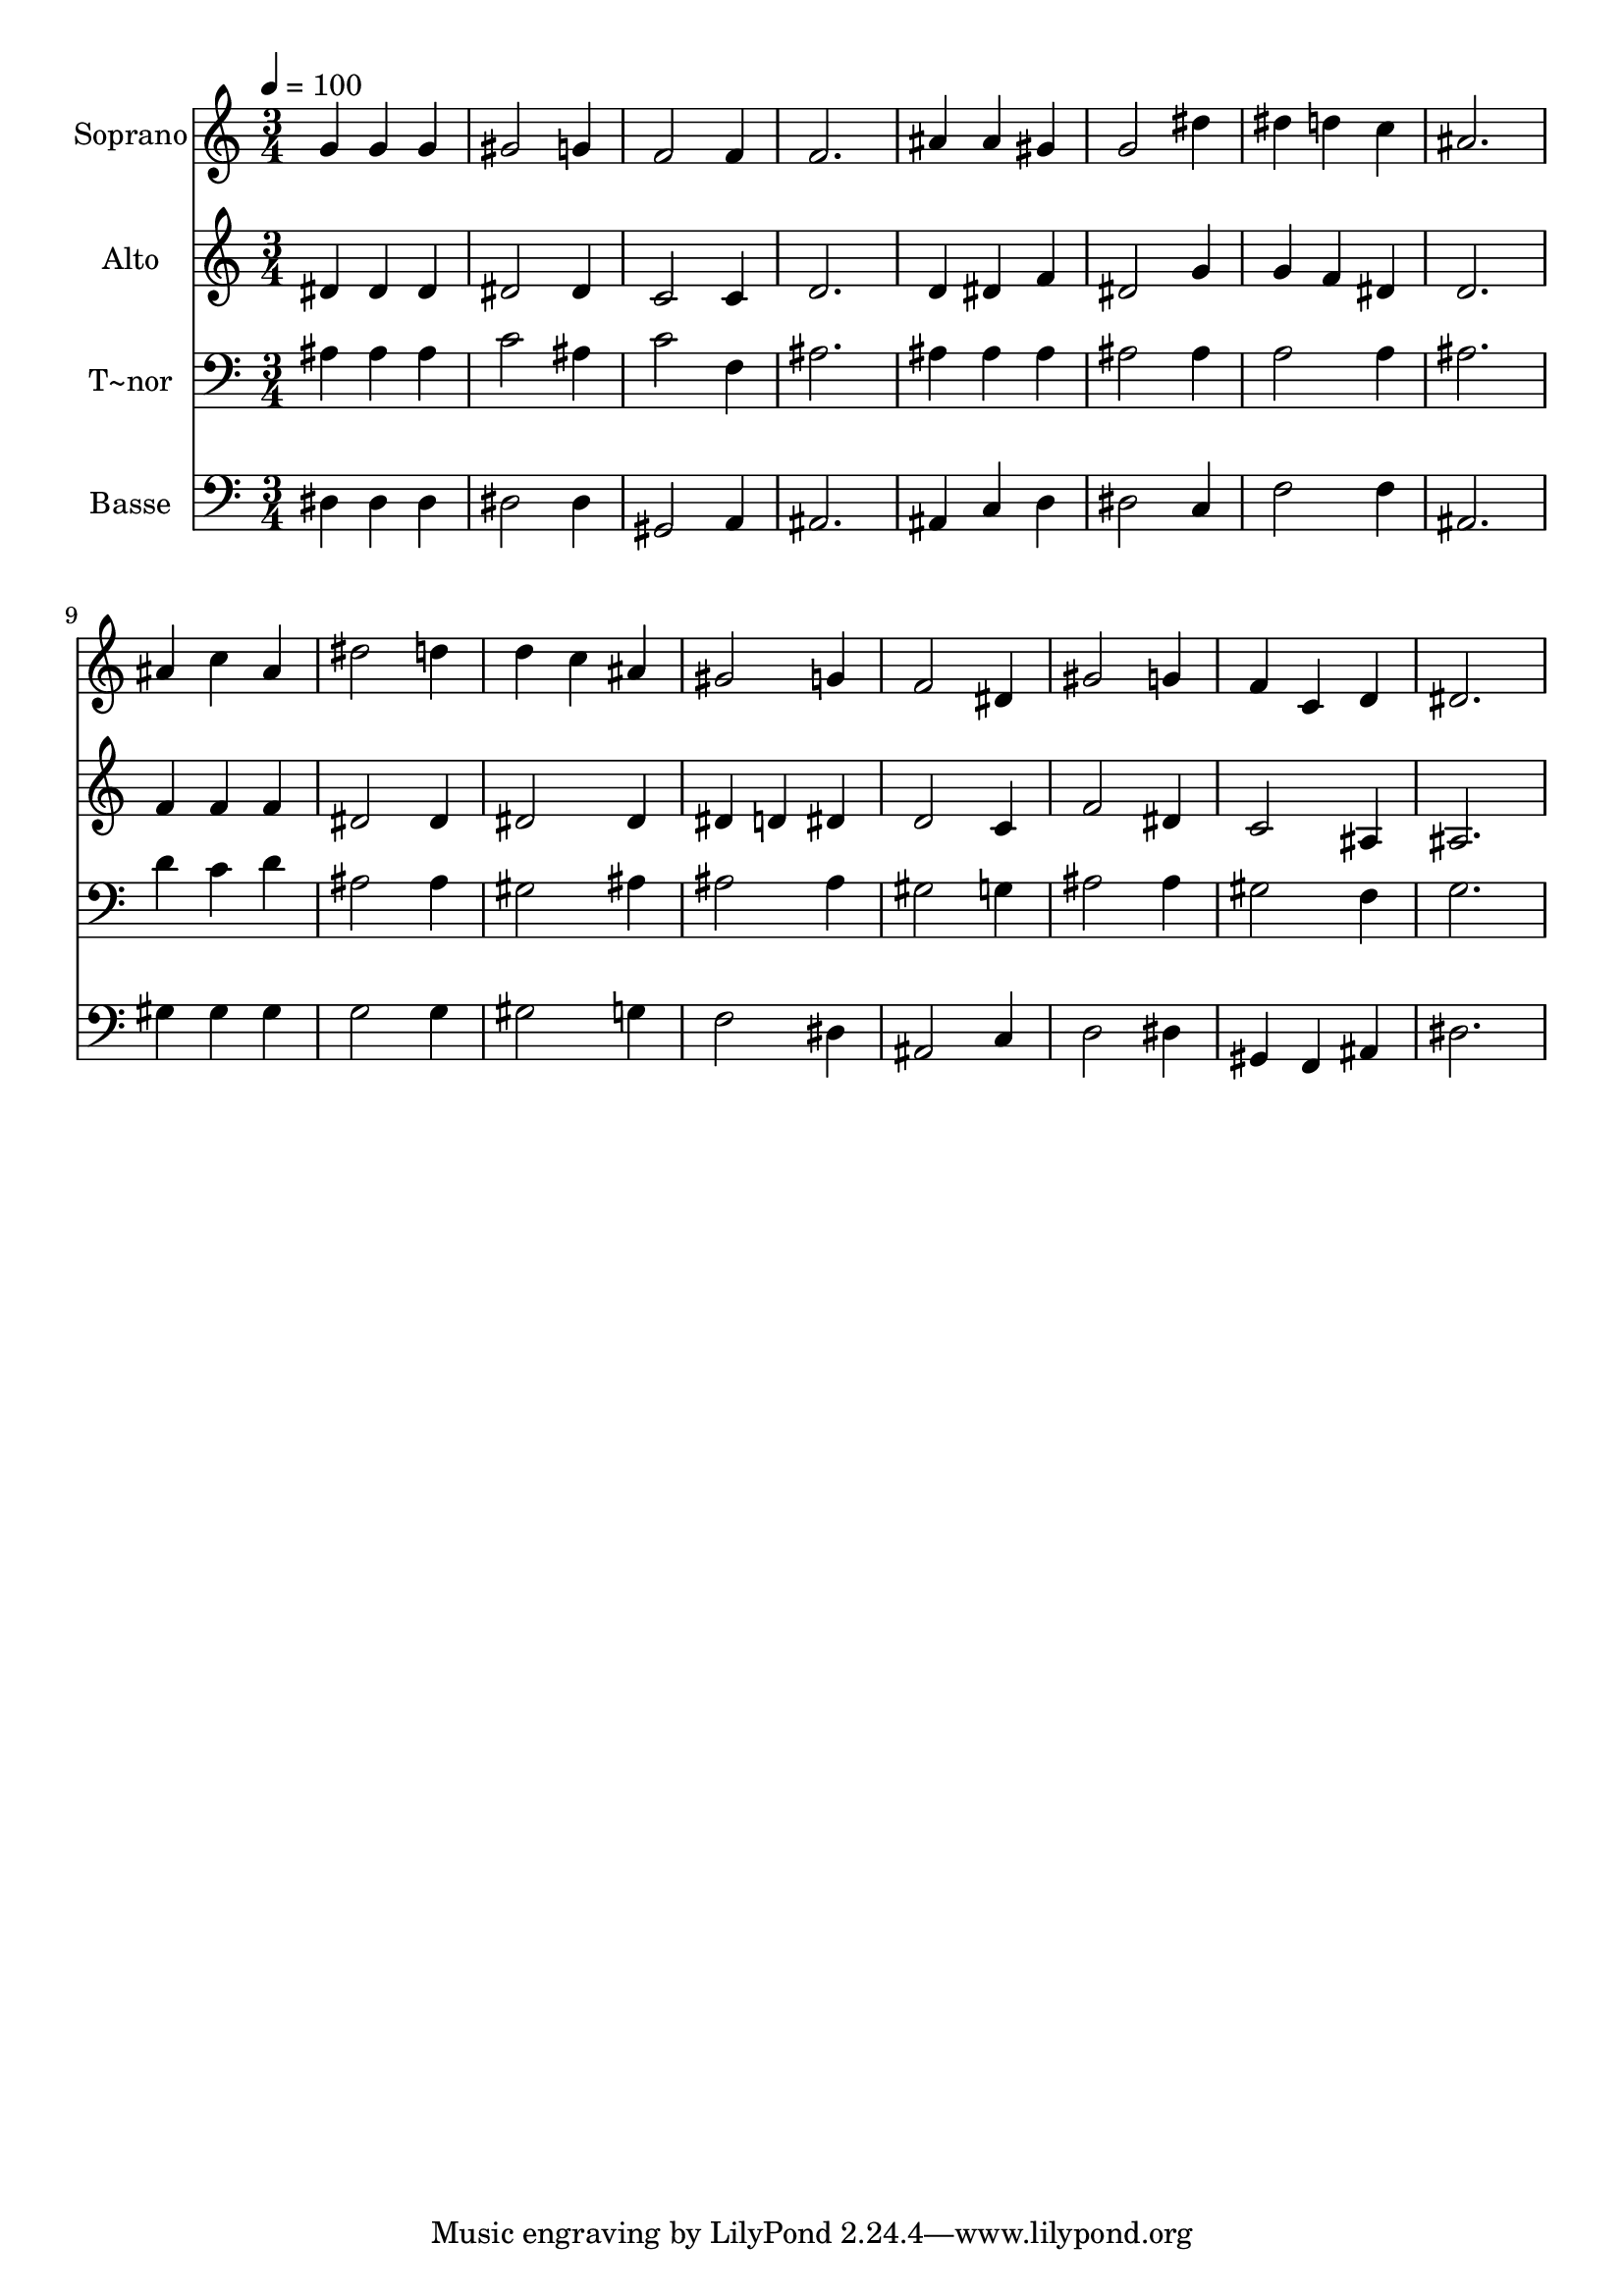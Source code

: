 % Lily was here -- automatically converted by /usr/bin/midi2ly from 346.mid
\version "2.14.0"

\layout {
  \context {
    \Voice
    \remove "Note_heads_engraver"
    \consists "Completion_heads_engraver"
    \remove "Rest_engraver"
    \consists "Completion_rest_engraver"
  }
}

trackAchannelA = {
  
  \time 3/4 
  
  \tempo 4 = 100 
  
}

trackA = <<
  \context Voice = voiceA \trackAchannelA
>>


trackBchannelA = {
  
  \set Staff.instrumentName = "Soprano"
  
}

trackBchannelB = \relative c {
  g''4 g g 
  | % 2
  gis2 g4 
  | % 3
  f2 f4 
  | % 4
  f2. 
  | % 5
  ais4 ais gis 
  | % 6
  g2 dis'4 
  | % 7
  dis d c 
  | % 8
  ais2. 
  | % 9
  ais4 c ais 
  | % 10
  dis2 d4 
  | % 11
  d c ais 
  | % 12
  gis2 g4 
  | % 13
  f2 dis4 
  | % 14
  gis2 g4 
  | % 15
  f c d 
  | % 16
  dis2. 
  | % 17
  
}

trackB = <<
  \context Voice = voiceA \trackBchannelA
  \context Voice = voiceB \trackBchannelB
>>


trackCchannelA = {
  
  \set Staff.instrumentName = "Alto"
  
}

trackCchannelC = \relative c {
  dis'4 dis dis 
  | % 2
  dis2 dis4 
  | % 3
  c2 c4 
  | % 4
  d2. 
  | % 5
  d4 dis f 
  | % 6
  dis2 g4 
  | % 7
  g f dis 
  | % 8
  d2. 
  | % 9
  f4 f f 
  | % 10
  dis2 dis4 
  | % 11
  dis2 dis4 
  | % 12
  dis d dis 
  | % 13
  d2 c4 
  | % 14
  f2 dis4 
  | % 15
  c2 ais4 
  | % 16
  ais2. 
  | % 17
  
}

trackC = <<
  \context Voice = voiceA \trackCchannelA
  \context Voice = voiceB \trackCchannelC
>>


trackDchannelA = {
  
  \set Staff.instrumentName = "T~nor"
  
}

trackDchannelC = \relative c {
  ais'4 ais ais 
  | % 2
  c2 ais4 
  | % 3
  c2 f,4 
  | % 4
  ais2. 
  | % 5
  ais4 ais ais 
  | % 6
  ais2 ais4 
  | % 7
  a2 a4 
  | % 8
  ais2. 
  | % 9
  d4 c d 
  | % 10
  ais2 ais4 
  | % 11
  gis2 ais4 
  | % 12
  ais2 ais4 
  | % 13
  gis2 g4 
  | % 14
  ais2 ais4 
  | % 15
  gis2 f4 
  | % 16
  g2. 
  | % 17
  
}

trackD = <<

  \clef bass
  
  \context Voice = voiceA \trackDchannelA
  \context Voice = voiceB \trackDchannelC
>>


trackEchannelA = {
  
  \set Staff.instrumentName = "Basse"
  
}

trackEchannelC = \relative c {
  dis4 dis dis 
  | % 2
  dis2 dis4 
  | % 3
  gis,2 a4 
  | % 4
  ais2. 
  | % 5
  ais4 c d 
  | % 6
  dis2 c4 
  | % 7
  f2 f4 
  | % 8
  ais,2. 
  | % 9
  gis'4 gis gis 
  | % 10
  g2 g4 
  | % 11
  gis2 g4 
  | % 12
  f2 dis4 
  | % 13
  ais2 c4 
  | % 14
  d2 dis4 
  | % 15
  gis, f ais 
  | % 16
  dis2. 
  | % 17
  
}

trackE = <<

  \clef bass
  
  \context Voice = voiceA \trackEchannelA
  \context Voice = voiceB \trackEchannelC
>>


\score {
  <<
    \context Staff=trackB \trackA
    \context Staff=trackB \trackB
    \context Staff=trackC \trackA
    \context Staff=trackC \trackC
    \context Staff=trackD \trackA
    \context Staff=trackD \trackD
    \context Staff=trackE \trackA
    \context Staff=trackE \trackE
  >>
  \layout {}
  \midi {}
}
